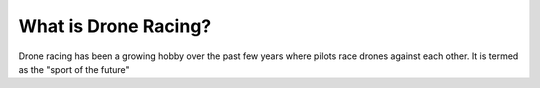 What is Drone Racing?
=====================

Drone racing has been a growing hobby over the past few years where pilots race drones against each other. It is termed as the "sport of the future"

.. raw:: html

        <iframe width="560" height="315" src="https://www.youtube.com/embed/UaIvrDWrIWM" frameborder="0" allowfullscreen></iframe>
   

